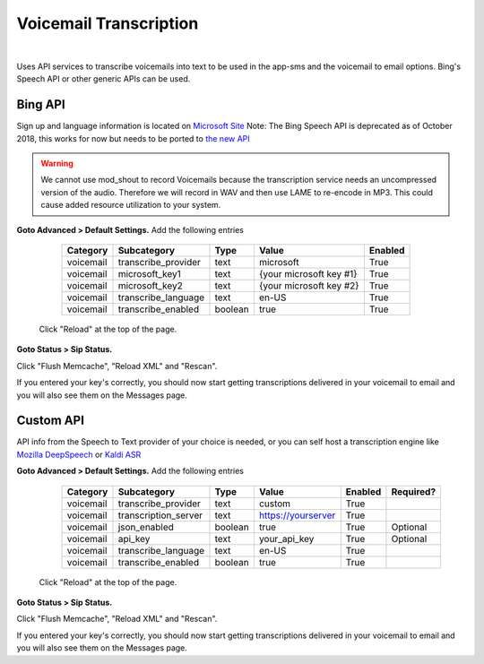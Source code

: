 *****************
Voicemail Transcription
*****************

|

Uses API services to transcribe voicemails into text to be used in the app-sms and the voicemail to email options. Bing's Speech API or other generic APIs can be used.

Bing API
====================


Sign up and language information is located on `Microsoft Site <https://www.microsoft.com/cognitive-services/en-us/Speech-api/documentation/API-Reference-REST/BingVoiceRecognition>`_ Note: The Bing Speech API is deprecated as of October 2018, this works for now but needs to be ported to `the new API <https://github.com/MicrosoftDocs/azure-docs/blob/master/articles/cognitive-services/Speech-Service/how-to-migrate-from-bing-speech.md>`_

.. warning:: We cannot use mod_shout to record Voicemails because the transcription service needs an uncompressed version of the audio. Therefore we will record in WAV and then use LAME to re-encode in MP3. This could cause added resource utilization to your system.

**Goto Advanced > Default Settings.**
Add the following entries

  +-------------+-----------------------+-----------+---------------------------+-----------+
  |  Category   |  Subcategory          |  Type     |  Value                    |  Enabled  |
  +=============+=======================+===========+===========================+===========+
  |  voicemail  |  transcribe_provider  |  text     |  microsoft                |  True     |
  +-------------+-----------------------+-----------+---------------------------+-----------+
  |  voicemail  |  microsoft_key1       |  text     |  {your microsoft key #1}  |  True     |
  +-------------+-----------------------+-----------+---------------------------+-----------+
  |  voicemail  |  microsoft_key2       |  text     |  {your microsoft key #2}  |  True     |
  +-------------+-----------------------+-----------+---------------------------+-----------+
  |  voicemail  |  transcribe_language  |  text     |  en-US                    |  True     |
  +-------------+-----------------------+-----------+---------------------------+-----------+
  |  voicemail  |  transcribe_enabled   |  boolean  |  true                     |  True     |
  +-------------+-----------------------+-----------+---------------------------+-----------+

 Click "Reload" at the top of the page.

**Goto Status > Sip Status.**

Click "Flush Memcache", "Reload XML" and "Rescan".

If you entered your key's correctly, you should now start getting transcriptions delivered in your voicemail to email and you will also see them on the Messages page.

Custom API
====================


API info from the Speech to Text provider of your choice is needed, or you can self host a transcription engine like `Mozilla DeepSpeech <https://git.callpipe.com/fusionpbx/deepspeech_frontend>`_ or `Kaldi ASR <https://github.com/dialogflow/asr-server>`_

**Goto Advanced > Default Settings.**
Add the following entries

  +-------------+-----------------------+-----------+---------------------------+-----------+-------------+
  |  Category   |  Subcategory          |  Type     |  Value                    |  Enabled  |  Required?  |
  +=============+=======================+===========+===========================+===========+=============+
  |  voicemail  |  transcribe_provider  |  text     |  custom                   |  True     |             |
  +-------------+-----------------------+-----------+---------------------------+-----------+-------------+
  |  voicemail  |  transcription_server |  text     |  https://yourserver       |  True     |             |
  +-------------+-----------------------+-----------+---------------------------+-----------+-------------+
  |  voicemail  |  json_enabled         |  boolean  |  true                     |  True     |  Optional   |
  +-------------+-----------------------+-----------+---------------------------+-----------+-------------+
  |  voicemail  |  api_key              | text      |  your_api_key             |  True     |  Optional   |
  +-------------+-----------------------+-----------+---------------------------+-----------+-------------+
  |  voicemail  |  transcribe_language  |  text     |  en-US                    |  True     |             |
  +-------------+-----------------------+-----------+---------------------------+-----------+-------------+
  |  voicemail  |  transcribe_enabled   |  boolean  |  true                     |  True     |             |
  +-------------+-----------------------+-----------+---------------------------+-----------+-------------+

 Click "Reload" at the top of the page.

**Goto Status > Sip Status.**

Click "Flush Memcache", "Reload XML" and "Rescan".

If you entered your key's correctly, you should now start getting transcriptions delivered in your voicemail to email and you will also see them on the Messages page.
